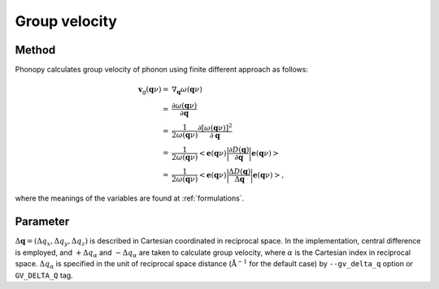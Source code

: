 .. _group_velocity:

Group velocity
====================

Method
------------

Phonopy calculates group velocity of phonon using finite different
approach as follows:

.. math::

   \mathbf{v}_\mathrm{g}(\mathbf{q}\nu) = & \nabla_\mathbf{q} \omega(\mathbf{q}\nu) \\
   =&\frac{\partial\omega(\mathbf{q}\nu)}{\partial \mathbf{q}} \\
   =&\frac{1}{2\omega(\mathbf{q}\nu)}\frac{\partial[\omega(\mathbf{q}\nu)]^2}{\partial
   \mathbf{q}} \\
   =&\frac{1}{2\omega(\mathbf{q}\nu)}\left<\mathbf{e}(\mathbf{q}\nu)\biggl|
   \frac{\partial D(\mathbf{q})} {\partial
   \mathbf{q}}\biggl|\mathbf{e}(\mathbf{q}\nu)\right> \\
   \simeq & \frac{1}{2\omega(\mathbf{q}\nu)}
   \left<\mathbf{e}(\mathbf{q}\nu)\biggl|
   \frac{\Delta D(\mathbf{q})}
   {\Delta \mathbf{q}}\biggl|\mathbf{e}(\mathbf{q}\nu)\right>,

where the meanings of the variables are found at :ref:`formulations`.


Parameter 
------------------

:math:`\Delta\mathbf{q} = (\Delta q_x, \Delta q_y, \Delta q_z)` is
described in Cartesian coordinated in reciprocal space. In the
implementation, central difference is employed, and :math:`+\Delta
q_\alpha` and :math:`-\Delta q_\alpha` are taken to calculate group
velocity, where :math:`\alpha` is the Cartesian index in reciprocal
space. :math:`\Delta q_\alpha` is specified in the unit of reciprocal
space distance (:math:`\mathrm{\AA}^{-1}` for the default case) by
``--gv_delta_q`` option or ``GV_DELTA_Q`` tag.

